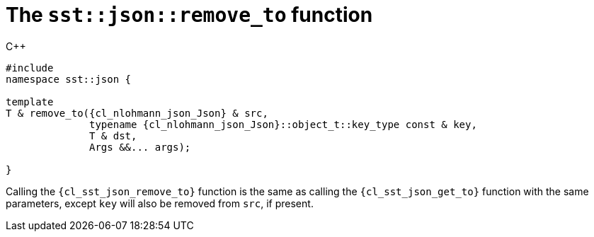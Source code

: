 //
// Copyright (C) 2012-2024 Stealth Software Technologies, Inc.
//
// Permission is hereby granted, free of charge, to any person
// obtaining a copy of this software and associated documentation
// files (the "Software"), to deal in the Software without
// restriction, including without limitation the rights to use,
// copy, modify, merge, publish, distribute, sublicense, and/or
// sell copies of the Software, and to permit persons to whom the
// Software is furnished to do so, subject to the following
// conditions:
//
// The above copyright notice and this permission notice (including
// the next paragraph) shall be included in all copies or
// substantial portions of the Software.
//
// THE SOFTWARE IS PROVIDED "AS IS", WITHOUT WARRANTY OF ANY KIND,
// EXPRESS OR IMPLIED, INCLUDING BUT NOT LIMITED TO THE WARRANTIES
// OF MERCHANTABILITY, FITNESS FOR A PARTICULAR PURPOSE AND
// NONINFRINGEMENT. IN NO EVENT SHALL THE AUTHORS OR COPYRIGHT
// HOLDERS BE LIABLE FOR ANY CLAIM, DAMAGES OR OTHER LIABILITY,
// WHETHER IN AN ACTION OF CONTRACT, TORT OR OTHERWISE, ARISING
// FROM, OUT OF OR IN CONNECTION WITH THE SOFTWARE OR THE USE OR
// OTHER DEALINGS IN THE SOFTWARE.
//
// SPDX-License-Identifier: MIT
//

[#cl-sst-json-remove-to]
= The `sst::json::remove_to` function

.{cpp}
[source,cpp,subs="{sst_subs_source}"]
----
#include <link:{repo_browser_url}/src/c-cpp/include/sst/catalog/json/remove_to.hpp[sst/catalog/json/remove_to.hpp,window=_blank]>
namespace sst::json {

template<class T, class {cl_nlohmann_json_Json}, class... Args>
T & remove_to({cl_nlohmann_json_Json} & src,
              typename {cl_nlohmann_json_Json}::object_t::key_type const & key,
              T & dst,
              Args &&... args);

}
----

Calling the `{cl_sst_json_remove_to}` function is the same as calling
the `{cl_sst_json_get_to}` function with the same parameters, except
`key` will also be removed from `src`, if present.

//
